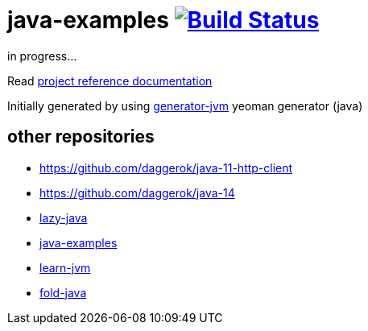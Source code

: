 = java-examples image:https://travis-ci.org/daggerok/java-examples.svg?branch=master["Build Status", link="https://travis-ci.org/daggerok/java-examples"]

////
image:https://gitlab.com/daggerok/java-examples/badges/master/build.svg["Build Status", link="https://gitlab.com/daggerok/java-examples/-/jobs"]
image:https://img.shields.io/bitbucket/pipelines/daggerok/java-examples.svg["Build Status", link="https://bitbucket.com/daggerok/java-examples"]
////

//tag::content[]
in progress...

Read link:https://daggerok.github.io/java-examples[project reference documentation]

Initially generated by using link:https://github.com/daggerok/generator-jvm/[generator-jvm] yeoman generator (java)

//end::content[]

== other repositories

- https://github.com/daggerok/java-11-http-client
- https://github.com/daggerok/java-14
- link:https://github.com/daggerok/lazy-java[lazy-java]
- link:https://github.com/daggerok/java-examples[java-examples]
- link:https://github.com/daggerok/learn-jvm[learn-jvm]
- link:https://github.com/daggerok/fold-java[fold-java]
